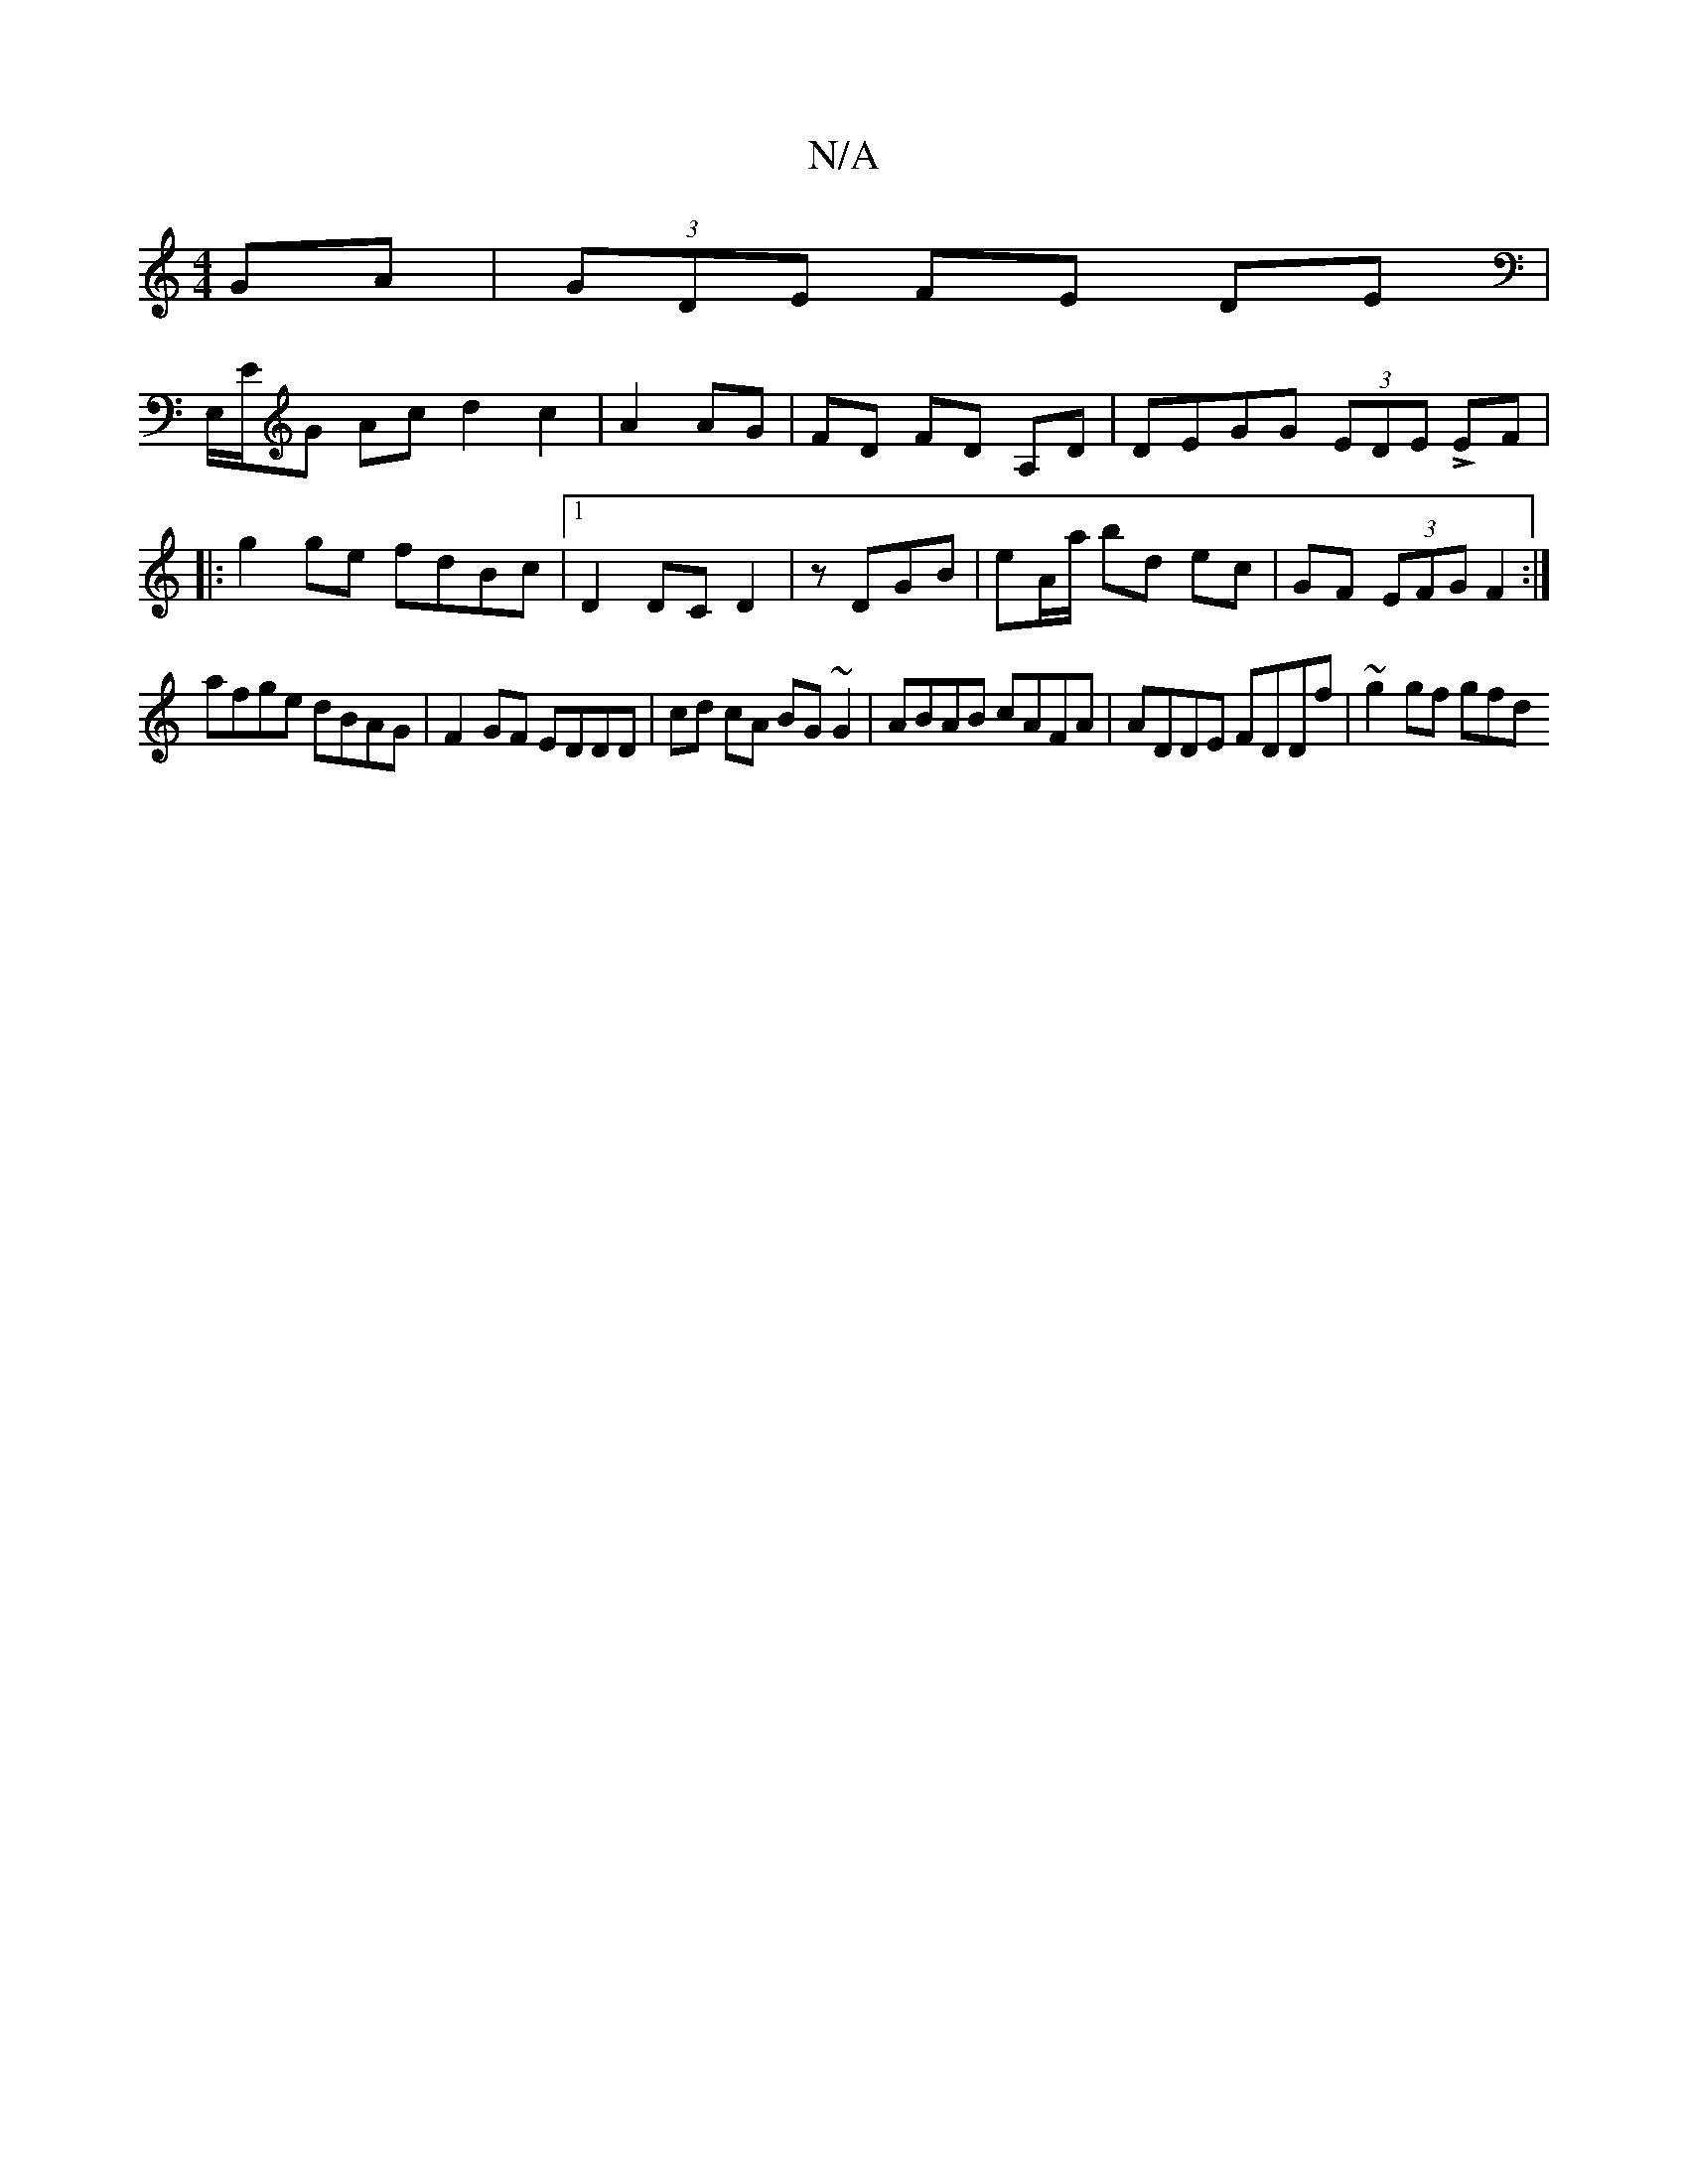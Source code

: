 X:1
T:N/A
M:4/4
R:N/A
K:Cmajor
GA|(3GDE FE- DE |
E,/E/G Ac d2 c2|A2 AG | FD FD A,D | DEGG (3EDE LEF |
|:g2 ge fdBc|1 D2 DC D2|z DGB | eA/a/ bd ec | GF (3EFG F2 :|
afge dBAG| F2GF EDDD|cd cA BG~G2 | ABAB cAFA | ADDE FDDf | ~g2gf gfd